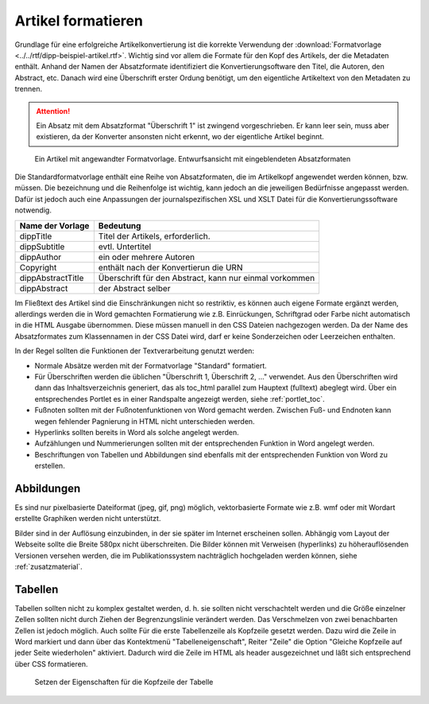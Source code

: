 .. _artikel-formatieren:

Artikel formatieren
###################

Grundlage für eine erfolgreiche Artikelkonvertierung ist die korrekte Verwendung
der :download:`Formatvorlage <../../rtf/dipp-beispiel-artikel.rtf>`.
Wichtig sind vor allem die Formate für den  Kopf des Artikels,
der die Metadaten enthält. Anhand der Namen der Absatzformate identifiziert die
Konvertierungsoftware  den Titel, die Autoren, den Abstract, etc. Danach wird eine
Überschrift erster Ordung benötigt, um den eigentliche  Artikeltext von den Metadaten
zu trennen.

.. attention::
   Ein Absatz mit dem Absatzformat "Überschrift 1" ist zwingend vorgeschrieben.
   Er kann leer sein, muss aber existieren, da der Konverter ansonsten nicht
   erkennt, wo der eigentliche Artikel beginnt.

.. figure:: images/artikel-in-word.png
    :alt: Artikel in Word 2007

    Ein Artikel mit angewandter Formatvorlage. Entwurfsansicht mit
    eingeblendeten Absatzformaten

Die Standardformatvorlage enthält eine Reihe von Absatzformaten, die im Artikelkopf
angewendet werden können, bzw. müssen. Die bezeichnung und die Reihenfolge ist
wichtig, kann jedoch an die jeweiligen Bedürfnisse angepasst werden. Dafür ist
jedoch auch eine Anpassungen der journalspezifischen XSL und XSLT Datei für die
Konvertierungssoftware notwendig.

================== ========================================================
Name der Vorlage   Bedeutung
================== ========================================================
dippTitle          Titel der Artikels, erforderlich.
dippSubtitle       evtl. Untertitel
dippAuthor         ein oder mehrere Autoren
Copyright          enthält nach der Konvertierun die URN
dippAbstractTitle  Überschrift für den Abstract, kann nur einmal vorkommen
dippAbstract       der Abstract selber
================== ========================================================

Im Fließtext des Artikel sind die Einschränkungen nicht so restriktiv, es
können auch eigene Formate ergänzt werden, allerdings werden die in Word
gemachten Formatierung wie z.B. Einrückungen, Schriftgrad oder Farbe nicht
automatisch in die HTML Ausgabe übernommen. Diese müssen manuell in den CSS
Dateien nachgezogen werden. Da der Name des Absatzformates zum Klassennamen in
der CSS Datei wird, darf er keine Sonderzeichen oder Leerzeichen enthalten.

In der Regel sollten die Funktionen der Textverarbeitung genutzt werden:

* Normale Absätze werden mit der Formatvorlage "Standard" formatiert.

* Für Überschriften werden die üblichen "Überschrift 1, Überschrift 2, ..."
  verwendet. Aus den Überschriften wird dann das Inhaltsverzeichnis generiert,
  das als toc_html parallel zum Hauptext (fulltext) abeglegt wird. Über ein
  entsprechendes Portlet es in einer Randspalte angezeigt werden, siehe :ref:`portlet_toc`.

* Fußnoten sollten mit der Fußnotenfunktionen von Word gemacht werden. Zwischen
  Fuß- und Endnoten kann wegen fehlender Pagnierung in HTML nicht unterschieden
  werden.

* Hyperlinks sollten bereits in Word als solche angelegt werden.

* Aufzählungen und Nummerierungen sollten mit der entsprechenden Funktion in
  Word angelegt werden.

* Beschriftungen von Tabellen und Abbildungen sind ebenfalls mit der
  entsprechenden Funktion von Word zu erstellen.



Abbildungen
***********

Es sind nur pixelbasierte Dateiformat (jpeg, gif, png) möglich, vektorbasierte
Formate wie z.B. wmf oder mit Wordart erstellte Graphiken werden nicht
unterstützt.

Bilder sind in der Auflösung einzubinden, in der sie später im Internet
erscheinen sollen. Abhängig vom Layout der Webseite sollte die Breite 580px
nicht überschreiten. Die Bilder können mit Verweisen (hyperlinks) zu
höherauflösenden Versionen versehen werden, die im Publikationssystem
nachträglich hochgeladen werden können, siehe :ref:`zusatzmaterial`.

Tabellen
********

Tabellen sollten nicht zu komplex gestaltet werden, d. h. sie sollten nicht
verschachtelt werden und die Größe einzelner Zellen sollten nicht durch Ziehen
der Begrenzungslinie verändert werden. Das Verschmelzen von zwei benachbarten
Zellen ist jedoch möglich. Auch sollte Für die erste Tabellenzeile als Kopfzeile
gesetzt werden. Dazu wird die Zeile in Word markiert und dann über das
Kontektmenü "Tabelleneigenschaft", Reiter "Zeile" die Option "Gleiche Kopfzeile
auf jeder Seite wiederholen" aktiviert. Dadurch wird die Zeile im HTML als header
ausgezeichnet und läßt sich entsprechend über CSS formatieren.

.. figure:: images/tabellen-kopf.png
    :alt: Tabelleneigenschaften in Word 2007

    Setzen der Eigenschaften für die Kopfzeile der Tabelle
